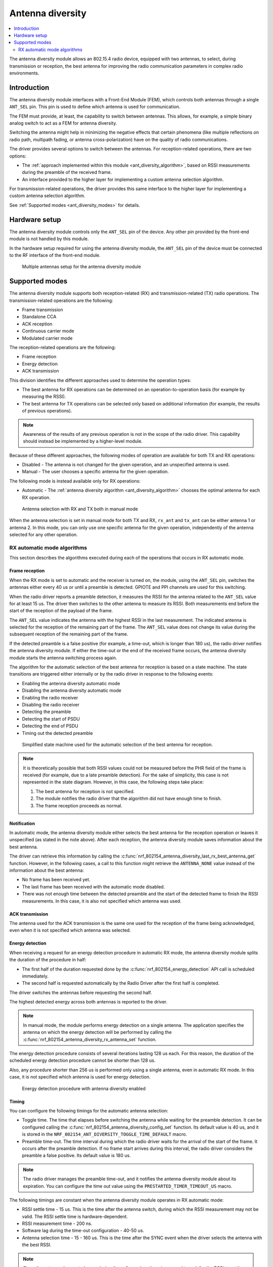 .. _ant_diversity:

Antenna diversity
#################

.. contents::
   :local:
   :depth: 2

The antenna diversity module allows an 802.15.4 radio device, equipped with two antennas, to select, during transmission or reception, the best antenna for improving the radio communication parameters in complex radio environments.

.. _ant_diversity_introduction:

Introduction
************

The antenna diversity module interfaces with a Front-End Module (FEM), which controls both antennas through a single ``ANT_SEL`` pin.
This pin is used to define which antenna is used for communication.

The FEM must provide, at least, the capability to switch between antennas.
This allows, for example, a simple binary analog switch to act as a FEM for antenna diversity.

Switching the antenna might help in minimizing the negative effects that certain phenomena (like multiple reflections on radio path, multipath fading, or antenna cross-polarization) have on the quality of radio communications.

The driver provides several options to switch between the antennas.
For reception-related operations, there are two options:

* The :ref:`approach implemented within this module <ant_diversity_algorithm>`, based on RSSI measurements during the preamble of the received frame.
* An interface provided to the higher layer for implementing a custom antenna selection algorithm.

For transmission-related operations, the driver provides this same interface to the higher layer for implementing a custom antenna selection algorithm.

See :ref:`Supported modes <ant_diversity_modes>` for details.

.. _ant_diversity_hw_setup:

Hardware setup
**************

The antenna diversity module controls only the ``ANT_SEL`` pin of the device.
Any other pin provided by the front-end module is not handled by this module.

In the hardware setup required for using the antenna diversity module, the ``ANT_SEL`` pin of the device must be connected to the RF interface of the front-end module.

.. figure:: images/ant_diversity_interface.svg
   :alt: Multiple antennas setup for the antenna diversity module

   Multiple antennas setup for the antenna diversity module

.. _ant_diversity_modes:

Supported modes
***************

The antenna diversity module supports both reception-related (RX) and transmission-related (TX) radio operations.
The transmission-related operations are the following:

* Frame transmission
* Standalone CCA
* ACK reception
* Continuous carrier mode
* Modulated carrier mode

The reception-related operations are the following:

* Frame reception
* Energy detection
* ACK transmission

This division identifies the different approaches used to determine the operation types:

* The best antenna for RX operations can be determined on an operation-to-operation basis (for example by measuring the RSSI).
* The best antenna for TX operations can be selected only based on additional information (for example, the results of previous operations).

.. note::
   Awareness of the results of any previous operation is not in the scope of the radio driver.
   This capability should instead be implemented by a higher-level module.

Because of these different approaches, the following modes of operation are available for both TX and RX operations:

* Disabled - The antenna is not changed for the given operation, and an unspecified antenna is used.
* Manual - The user chooses a specific antenna for the given operation.

The following mode is instead available only for RX operations:

* Automatic - The :ref:`antenna diversity algorithm <ant_diversity_algorithm>` chooses the optimal antenna for each RX operation.

.. figure:: images/ant_diversity_manual.svg
   :alt: Antenna selection with RX and TX both in manual mode

   Antenna selection with RX and TX both in manual mode

When the antenna selection is set in manual mode for both TX and RX, ``rx_ant`` and ``tx_ant`` can be either antenna 1 or antenna 2.
In this mode, you can only use one specific antenna for the given operation, independently of the antenna selected for any other operation.

.. _ant_diversity_algorithm:

RX automatic mode algorithms
============================

This section describes the algorithms executed during each of the operations that occurs in RX automatic mode.

.. _ant_diversity_frame_reception:

Frame reception
---------------

When the RX mode is set to automatic and the receiver is turned on, the module, using the ``ANT_SEL`` pin, switches the antennas either every 40 us or until a preamble is detected.
GPIOTE and PPI channels are used for this switching.

When the radio driver reports a preamble detection, it measures the RSSI for the antenna related to the ``ANT_SEL`` value for at least 15 us.
The driver then switches to the other antenna to measure its RSSI.
Both measurements end before the start of the reception of the payload of the frame.

The ``ANT_SEL`` value indicates the antenna with the highest RSSI in the last measurement.
The indicated antenna is selected for the reception of the remaining part of the frame.
The ``ANT_SEL`` value does not change its value during the subsequent reception of the remaining part of the frame.

If the detected preamble is a false positive (for example, a time-out, which is longer than 180 us), the radio driver notifies the antenna diversity module.
If either the time-out or the end of the received frame occurs, the antenna diversity module starts the antenna switching process again.

The algorithm for the automatic selection of the best antenna for reception is based on a state machine.
The state transitions are triggered either internally or by the radio driver in response to the following events:

* Enabling the antenna diversity automatic mode
* Disabling the antenna diversity automatic mode
* Enabling the radio receiver
* Disabling the radio receiver
* Detecting the preamble
* Detecting the start of PSDU
* Detecting the end of PSDU
* Timing out the detected preamble

.. figure:: images/ant_diversity_rx_procedure.svg
   :alt: Simplified state machine used for the automatic selection of the best antenna for reception.

   Simplified state machine used for the automatic selection of the best antenna for reception.

.. note::
   It is theoretically possible that both RSSI values could not be measured before the PHR field of the frame is received (for example, due to a late preamble detection).
   For the sake of simplicity, this case is not represented in the state diagram.
   However, in this case, the following steps take place:

   1. The best antenna for reception is not specified.
   #. The module notifies the radio driver that the algorithm did not have enough time to finish.
   #. The frame reception proceeds as normal.

.. _ant_diversity_notification:

Notification
------------

In automatic mode, the antenna diversity module either selects the best antenna for the reception operation or leaves it unspecified (as stated in the note above).
After each reception, the antenna diversity module saves information about the best antenna.

The driver can retrieve this information by calling the :c:func:`nrf_802154_antenna_diversity_last_rx_best_antenna_get` function.
However, in the following cases, a call to this function might retrieve the ``ANTENNA_NONE`` value instead of the information about the best antenna:

* No frame has been received yet.
* The last frame has been received with the automatic mode disabled.
* There was not enough time between the detected preamble and the start of the detected frame to finish the RSSI measurements.
  In this case, it is also not specified which antenna was used.

.. _doc_ant_diversity_ack_transmission:

ACK transmission
----------------

The antenna used for the ACK transmission is the same one used for the reception of the frame being acknowledged, even when it is not specified which antenna was selected.

.. _ant_diversity_energy_detection:

Energy detection
----------------

When receiving a request for an energy detection procedure in automatic RX mode, the antenna diversity module splits the duration of the procedure in half: 

* The first half of the duration requested done by the :c:func:`nrf_802154_energy_detection` API call is scheduled immediately.
* The second half is requested automatically by the Radio Driver after the first half is completed.

The driver switches the antennas before requesting the second half.

The highest detected energy across both antennas is reported to the driver.

.. note::
   In manual mode, the module performs energy detection on a single antenna.
   The application specifies the antenna on which the energy detection will be performed by calling the :c:func:`nrf_802154_antenna_diversity_rx_antenna_set` function.

The energy detection procedure consists of several iterations lasting 128 us each.
For this reason, the duration of the scheduled energy detection procedure cannot be shorter than 128 us.

Also, any procedure shorter than 256 us is performed only using a single antenna, even in automatic RX mode.
In this case, it is not specified which antenna is used for energy detection.

.. figure:: images/ant_diversity_energy_detection.svg
   :alt: Energy detection procedure with antenna diversity enabled

   Energy detection procedure with antenna diversity enabled

Timing
------

You can configure the following timings for the automatic antenna selection:

* Toggle time.
  The time that elapses before switching the antenna while waiting for the preamble detection.
  It can be configured calling the :c:func:`nrf_802154_antenna_diversity_config_set` function.
  Its default value is 40 us, and it is stored in the ``NRF_802154_ANT_DIVERSITY_TOGGLE_TIME_DEFAULT`` macro.

* Preamble time-out.
  The time interval during which the radio driver waits for the arrival of the start of the frame.
  It occurs after the preamble detection.
  If no frame start arrives during this interval, the radio driver considers the preamble a false positive.
  Its default value is 180 us.

.. note::
   The radio driver manages the preamble time-out, and it notifies the antenna diversity module about its expiration.
   You can configure the time out value using the ``PRESTARTED_TIMER_TIMEOUT_US`` macro.

The following timings are constant when the antenna diversity module operates in RX automatic mode:

* RSSI settle time - 15 us.
  This is the time after the antenna switch, during which the RSSI measurement may not be valid.
  The RSSI settle time is hardware-dependent.

* RSSI measurement time - 200 ns.
* Software lag during the time-out configuration - 40-50 us.
* Antenna selection time - 15 - 160 us.
  This is the time after the SYNC event when the driver selects the antenna with the best RSSI.

.. note::
   Since the antenna does not change during the software lag, there is no need to wait for the RSSI to settle for another 15 us.

.. figure:: images/ant_diversity_rx_timing.svg
   :alt: Timings while operating in RX automatic mode

   Timings while operating in RX automatic mode

.. figure:: images/ant_diversity_rx_timeout.svg
   :alt: A false positive on preamble detection scenario during the automatic antenna selection

   A false positive on preamble detection scenario during the automatic antenna selection

